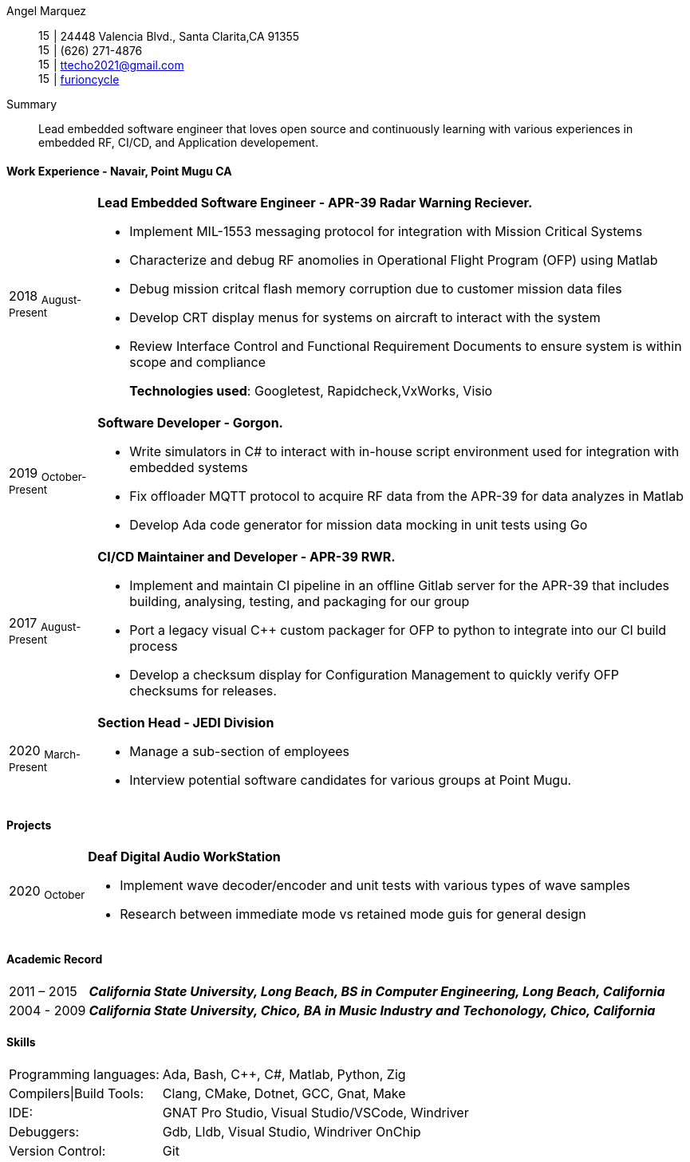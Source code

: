 :doctype: book
:imagesdir: ./images
:iconsdir: ./icons
:nofooter:

Angel Marquez:: 
image:house-solid.svg[15,15] | 24448 Valencia Blvd., Santa Clarita,CA 91355 +
image:phone-solid.svg[15,15] | (626) 271-4876 + 
image:email.png[15,15] | ttecho2021@gmail.com +
image:gh.png[15,15] | https://github.com/furioncycle[furioncycle]

[#Summary]
Summary::
 Lead embedded software engineer that loves open source and continuously learning with various experiences in embedded RF, CI/CD, and Application developement.

[#work-experience]
==== Work Experience - Navair, Point Mugu CA
[horizontal]
2018  ~August-Present~::: **Lead Embedded Software Engineer - APR-39 Radar Warning Reciever.** +
 
 * Implement MIL-1553 messaging protocol for integration with Mission Critical Systems
 * Characterize and debug RF anomolies in Operational Flight Program (OFP) using Matlab
 * Debug mission critcal flash memory corruption due to customer mission data files
 * Develop CRT display menus for systems on aircraft to interact with the system
 * Review Interface Control and Functional Requirement Documents to ensure system is within scope and compliance
+
*Technologies used*: Googletest, Rapidcheck,VxWorks, Visio

2019 ~October-Present~::: **Software Developer - Gorgon.** +
 * Write simulators in C# to interact with in-house script environment used for integration with embedded systems
 * Fix offloader MQTT protocol to acquire RF data from the APR-39 for data analyzes in Matlab
 * Develop Ada code generator for mission data mocking in unit tests using Go

2017  ~August-Present~::: **CI/CD Maintainer and Developer - APR-39 RWR.** +
 * Implement and maintain CI pipeline in an offline Gitlab server for the APR-39 that includes building, analysing, testing, and packaging for our group
 * Port a legacy visual C++ custom packager for OFP to python to integrate into our CI build process
 * Develop a checksum display for Configuration Management to quickly verify OFP checksums for releases.

2020 ~March-Present~::: **Section Head - JEDI Division** +
 * Manage a sub-section of employees
 * Interview potential software candidates for various groups at Point Mugu.


[#projects]
==== Projects
[horizontal]
2020 ~October~::: **Deaf Digital Audio WorkStation** +
 * Implement wave decoder/encoder and unit tests with various types of wave samples
 * Research between immediate mode vs retained mode guis for general design 

[#academic-record]
==== Academic Record
[horizontal]
2011 – 2015::: **__California State University, Long Beach, BS in Computer Engineering, Long Beach, California__** +

2004 - 2009::: **__California State University, Chico, BA in Music Industry and Techonology, Chico, California__** +

[#Skills]
==== Skills
[horizontal]
Programming languages: :: Ada, Bash, C++, C#, Matlab, Python, Zig +
Compilers|Build Tools: :: Clang, CMake, Dotnet, GCC, Gnat, Make +
IDE: :: GNAT Pro Studio, Visual Studio/VSCode, Windriver +
Debuggers: :: Gdb, Lldb, Visual Studio, Windriver OnChip 
Version Control: :: Git